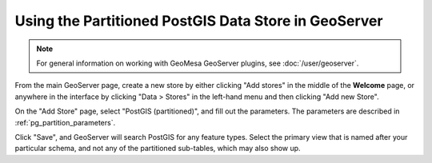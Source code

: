 Using the Partitioned PostGIS Data Store in GeoServer
=====================================================

.. note::

    For general information on working with GeoMesa GeoServer plugins,
    see :doc:`/user/geoserver`.

From the main GeoServer page, create a new store by either clicking
"Add stores" in the middle of the **Welcome** page, or anywhere in the
interface by clicking "Data > Stores" in the left-hand menu and then
clicking "Add new Store".

On the "Add Store" page, select "PostGIS (partitioned)", and fill out the
parameters. The parameters are described in :ref:`pg_partition_parameters`.

Click "Save", and GeoServer will search PostGIS for any feature types.
Select the primary view that is named after your particular schema, and not any of the
partitioned sub-tables, which may also show up.
